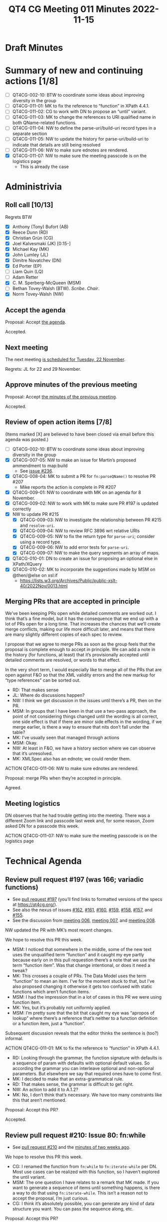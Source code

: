 :PROPERTIES:
:ID:       44769F21-C107-4859-A2E0-32AC34CAB2DF
:END:
#+title: QT4 CG Meeting 011 Minutes 2022-11-15
#+author: Norm Tovey-Walsh
#+filetags: :qt4cg:
#+options: html-style:nil h:6
#+html_head: <link rel="stylesheet" type="text/css" href="/meeting/css/htmlize.css"/>
#+html_head: <link rel="stylesheet" type="text/css" href="../../../css/style.css"/>
#+options: author:nil email:nil creator:nil timestamp:nil
#+startup: showall

* Draft Minutes
:PROPERTIES:
:unnumbered: t
:CUSTOM_ID: minutes
:END:

* Summary of new and continuing actions [1/8]
:PROPERTIES:
:unnumbered: t
:CUSTOM_ID: new-actions
:END:

+ [ ] QT4CG-002-10: BTW to coordinate some ideas about improving diversity in the group
+ [ ] QT4CG-011-01: MK to fix the reference to “function” in XPath 4.4.1.
+ [ ] QT4CG-011-02: CG to work with DN to propose an “until” variant.
+ [ ] QT4CG-011-03: MK to change the references to URI qualified name in both QName-related functions.
+ [ ] QT4CG-011-04: NW to define the parse-uri/build-uri record types in a separate section
+ [ ] QT4CG-011-05: NW to update the history for parse-uri/build-uri to indicate that details are still being resolved
+ [ ] QT4CG-011-06: NW to make sure ednotes are rendered.
+ [X] QT4CG-011-07: NW to make sure the meeting passcode is on the logistics page
  + This is already the case

* Administrivia
:PROPERTIES:
:CUSTOM_ID: administrivia
:END:

** Roll call [10/13]
:PROPERTIES:
:CUSTOM_ID: roll-call
:END:

Regrets BTW

+ [X] Anthony (Tony) Bufort (AB)
+ [X] Reece Dunn (RD)
+ [X] Christian Grün (CG)
+ [X] Joel Kalvesmaki (JK) [0:15-]
+ [X] Michael Kay (MK)
+ [X] John Lumley (JL)
+ [X] Dimitre Novatchev (DN)
+ [X] Ed Porter (EP)
+ [ ] Liam Quin (LQ)
+ [ ] Adam Retter
+ [X] C. M. Sperberg-McQueen (MSM)
+ [ ] Bethan Tovey-Walsh (BTW). /Scribe/. /Chair/.
+ [X] Norm Tovey-Walsh (NW)

** Accept the agenda
:PROPERTIES:
:CUSTOM_ID: agenda
:END:

Proposal: Accept [[../../agenda/2022/11-15.html][the agenda]].

Accepted.

** Next meeting
:PROPERTIES:
:CUSTOM_ID: next-meeting
:END:

The next meeting [[../../agenda/2022/11-22.html][is scheduled for Tuesday, 22 November]].

Regrets: JL for 22 and 29 November.

** Approve minutes of the previous meeting
:PROPERTIES:
:CUSTOM_ID: approve-minutes
:END:

Proposal: Accept [[../../minutes/2022/11-08.html][the minutes of the previous meeting]].

Accepted.

** Review of open action items [7/8]
:PROPERTIES:
:CUSTOM_ID: open-actions
:END:

(Items marked [X] are believed to have been closed via email before
this agenda was posted.)

+ [ ] QT4CG-002-10: BTW to coordinate some ideas about improving diversity in the group
+ [X] QT4CG-007-05: NW to make an issue for Martin’s proposed ammendment to map:build
  + See [[https://github.com/qt4cg/qtspecs/issues/236][issue #236]].
+ [X] QT4CG-008-04: MK to submit a PR for ~fn:parseQName()~ to resolve PR #207
  + Mike reports the action is complete in PR #207
+ [X] QT4CG-009-01: NW to coordinate with MK on an agenda for 8 November.
+ [X] QT4CG-009-02: NW to work with MK to make sure PR #197 is updated correctly
+ [X] NW to update PR #215
  + [X] QT4CG-009-03: NW to investigate the relationship between PR #215 and =resolve-uri=.
  + [X] QT4CG-009-04: NW to review RFC 3896 wrt relative URIs
  + [X] QT4CG-009-05: NW to fix the return type for =parse-uri=; consider using a record type.
  + [X] QT4CG-009-06: NW to add error tests for =parse-uri=.
  + [X] QT4CG-009-07: NW to make the query segments an array of maps.
+ [X] QT4CG-010-01: DN to create an issue for proposing an optional else in XPath/XQuery
+ [X] QT4CG-010-02: MK to incorporate the suggestions made by MSM on @then/@else on xsl:if
  + https://lists.w3.org/Archives/Public/public-xslt-40/2022Nov/0013.html

** Merging PRs that are accepted in principle
:PROPERTIES:
:CUSTOM_ID: merging-prs
:END:

We’ve been keeping PRs open while detailed comments are worked out. I
think that’s a fine model, but it has the consequence that we end up
with a lot of PRs open for a long time. That increases the chances
that we’ll create merge conflicts, making our life more difficult
later, and means that there are many slightly different copies of each
spec to review.

I propose that we agree to merge PRs as soon as the group feels that
the proposal is complete enough to accept in principle. We can add a
note in the history (for functions, at least) that it’s provisionally
accepted until detailed comments are resolved, or words to that
effect.

In the very short term, I would especially like to merge all of the
PRs that are open against F&O so that the XML validity errors and the
new markup for “type references” can be sorted out.

+ RD: That makes sense
+ JL: Where do discussions happen?
+ NW: I think we get discussion in the issues until there’s a PR, then
  on the PR.
+ MSM: In groups that I have been in that use a two-pass approach, the
  point of not considering things changed until the wording is all correct, one side
  effect is that if there are minor side effects in the wording, 
  if we merge earlier, is there a way to ensure that nits don’t fall under the table?
+ MK: I’ve usually seen that managed through actions
+ MSM: Okay.
+ NW: At least in F&O, we have a history section where we can observe
  that it’s unresolved.
+ MK: XMLSpec also has an ednote; we could render them.

ACTION QT4CG-011-06: NW to make sure ednotes are rendered.

Proposal: merge PRs when they’re accepted in principle.

Agreed.

** Meeting logistics
:PROPERTIES:
:CUSTOM_ID: meeting-logistics
:END:

DN observes that he had trouble getting into the meeting. There was a
different Zoom link and passcode last week and, for some reason, Zoom
asked DN for a passcode this week.

ACTION QT4CG-011-07: NW to make sure the meeting passcode is on the logistics page

* Technical Agenda
:PROPERTIES:
:CUSTOM_ID: technical-agenda
:END:

** Review pull request #197 (was 166; variadic functions)
:PROPERTIES:
:CUSTOM_ID: pr-variadic-functions
:END:

+ See [[https://qt4cg.org/dashboard/#pr-197][pull request #197]] (you’ll find links to formatted versions of the specs at [[https://qt4cg.org/]]).
+ See also the nexus of issues [[https://github.com/qt4cg/qtspecs/issues/162][#162]], [[https://github.com/qt4cg/qtspecs/issues/161][#161]], [[https://github.com/qt4cg/qtspecs/issues/160][#160]], [[https://github.com/qt4cg/qtspecs/issues/159][#159]], [[https://github.com/qt4cg/qtspecs/issues/158][#158]], [[https://github.com/qt4cg/qtspecs/issues/157][#157]], and [[https://github.com/qt4cg/qtspecs/issues/155][#155]].
+ See the discussion from [[../../minutes/2022/10-11.html#pr-variadic-functions][meeting 006]], [[../../minutes/2022/10-18.html#pr-variadic-functions][meeting 007]], and [[../../minutes/2022/10-25.html#pr-variadic-functions][meeting 008]].

NW updated the PR with MK’s most recent changes.

We hope to resolve this PR this week.

+ MSM: I noticed that somewhere in the middle, some of the new text
  uses the unqualified term “function” and it caught my eye partly
  because early on in this pull requestion there’s a note that we use
  the term “function item”. Was that change intentional, or does it
  need a tweak?
+ MK: This crosses a couple of PRs. The Data Model uses the term
  “function” to mean an item. I’ve for the moment stuck to that, but
  I’ve also proposed changing it otherwise it gets too confused with
  static functions which aren’t function items.
+ MSM: I had the impression that in a lot of cases in this PR we were
  using function item.
+ MK: Yes, but it’s probably not uniformly applied.
+ MSM: I’m pretty sure that the bit that caught my eye was “apropos of
  lookup” where there’s a reference that’s neither to a function
  definition or a function item, just a “function”.

Subsequent discussion reveals that the editor thinks the sentence is
(too?) informal.

ACTION QT4CG-011-01: MK to fix the reference to “function” in XPath 4.4.1.

+ RD: Looking through the grammar, the function signature with
  defaults is a sequence of param with defaults with optional default
  values. So according the grammar you can interleave optional and
  non-optional parameters. But elsewhere we say that required ones
  have to come first.
+ MK: I decided to make that an extra-grammatical rule.
+ RD: That makes sense, the grammar is difficult to get right.
+ NW: An action to add it to A.1.2?
+ MK: No, I don’t think that’s necessary. We have too many constraints
  like this that aren’t mentioned.

Proposal: Accept this PR?

Accepted.

** Review pull request #210: Issue 80: fn:while
:PROPERTIES:
:CUSTOM_ID: pr-fn-while
:END:

+ See [[https://qt4cg.org/dashboard/#pr-210][pull request #210]] and the [[../../minutes/2022/11-01.html#pr-fn-while][minutes of two weeks ago]].

We hope to resolve this PR this week.

+ CG: I renamed the function from ~fn:while~ to ~fn:iterate-while~ per
  DN. Most use cases can be realized with this function, so I haven’t
  explored the until variant.
+ MSM: The one question I have relates to a remark that MK made. If
  you want to generate a sequence of items until something happens, is
  there a way to do that using ~fn:iterate-while~. This isn’t a reason
  not to accept the proposal, I’m just curious.
+ CG: I think it’s absolutely possible, you can generate any kind of
  data structure you want. You can pass the sequence along, etc.

Proposal: Accept this PR?

+ DN: I think that it would be good to discuss ~fn:iterate-until~ now.
+ MK: Do we have a spec for ~fn:iterate-until~?
+ MSM: How would it be different?
+ DN: The condition is just the opposite condition.
+ CG: We also talked about having the action performed at least once.
  Then we wouldn’t need to negate the predicate.
+ MK: Point of order: there’s no proposal for this.

ACTION QT4CG-011-02: CG to work with DN to propose an “until” variant.

Proposal: Accept *this* PR?

Accepted.

** Review pull request #202 (was 196; subtyping)
:PROPERTIES:
:CUSTOM_ID: pr-subtyping
:END:

See [[https://qt4cg.org/dashboard/#pr-202][pull request #202]]

+ MK: The principle changes are to the section on defining subtyping
  rules. There were two major comments on the original proposal: lots
  of good detail from RD and a question of the fundamental nature of
  atomic values from MSM. I propose to address the latter in a
  different issue. 
  + … This primarily addresses the subtyping rules that are common
    between XPath and XQuery. 
+ NW: The diffs are awful, they don’t deal with the notation changes.
+ MK: Where RD raised technical questions, I’ve managed to persuade
  myself that it’s only more explicit.
+ RD: I’m happy with the changes. The only minor thing is that in the
  generated output, the example blocks don’t have the proper styling.
+ MSM: An editorial point, hopefully not a bike-shedding issue, you
  are using the notation “itemtype-subtype” with two arguments as a
  more verbose way of notating the subtype relation. But my instinct
  is that if you are going to name a binary relation for the types or
  roles of its arguments, the order of the name should be the same as
  the name of the arguments. So, change the order or change the name
  to “subtype-itemtype”
+ MK: I kept the function notation basically in case people refer to it.
+ MSM: So that pseudo function with its backwards arguments, as I see
  it, is a ship that has sailed.
+ MK: Yes. And it always confused me which is why I got rid of it.

Proposal: Accept this PR?

Accepted.

** Review pull request #207: new expanded-QName function
:PROPERTIES:
:CUSTOM_ID: h-743C4A9D-BAEF-4C75-A412-BDFAA9C89856
:END:

See [[https://qt4cg.org/dashboard/#pr-207][pull request #207]]

+ RD: The spec references braced URI literal, which is the “U{“ part
  of the construct. What it needs to be is the “URI qualified name”
  instead. That’s the “Q{}local-name”.
+ MK: Uhm…
+ RD: If you look at the expanded QName section.
+ MK: Yes, you’re right. 

+ MSM: I think there’s another place where braced URI literal is
  referred to that should perhaps be expanded QName. I’m looking at
  F&O section 10.1.2 under ~fn:parse-QName()~.

ACTION QT4CG-011-03: MK to change the references to URI qualified name in both QName-related functions.

+ MK: In the last paragraph, the reference to ~BracedURILiteral~ is ok.

Proposal: Accept the PR?

Accepted.

** Review pull request #215: parse-uri/build-uri
:PROPERTIES:
:CUSTOM_ID: h-11CAAAFD-8175-4D10-83FA-BEC6AA3312A6
:END:

See [[https://qt4cg.org/dashboard/#pr-215][pull request #215]]

Waiting on actions QT4CG-009-0{3,4,5,6,7} on NW.

+ RD: Make a separate subsection like RegEx pattern and point to it
  from both places.

ACTION QT4CG-011-04: NW to define the parse-uri/build-uri record types in a separate section

ACTION QT4CG-011-05: NW to update the history for parse-uri/build-uri to indicate that details are still being resolved

** Review pull request #222: sequence comparisons
:PROPERTIES:
:CUSTOM_ID: h-04B58DC1-A005-4AD5-83F0-B3BCE110FB76
:END:

See [[https://qt4cg.org/dashboard/#pr-222][pull request #222]]

Accepted at [[../../minutes/2022/11-01.html][meeting 009]], waiting for MK to resolve a merge conflict.

** Review pull request #228: make F&O spec valid XML
:PROPERTIES:
:CUSTOM_ID: h-37009862-494E-4CCE-9FA7-DE5B2E9F8474
:END:

See [[https://qt4cg.org/dashboard/#pr-228][pull request #228]]

Approved by RD, waiting for open PRs on F&O to be accepted, then NW
will resolve any merge conflicts that arise and commit it.

Proposal: Accept the PR (after resolving merge conflicts)?

Accepted.

** Review pull request #230: guarded expressions, issue #71
:PROPERTIES:
:CUSTOM_ID: h-A132F93F-0414-4495-A868-A7F32A6D642A
:END:

See [[https://qt4cg.org/dashboard/#pr-230][pull request #230]] and related [[https://github.com/qt4cg/qtspecs/issues/71][issue #71]].

Approved by CG.

+ MK: The section on errors and optimization, which was always
  troublesome, gives implementations an awful lot of license to
  rearrange expressions in ways that introduce and eliminate errors.
  There’s a very limited set of exceptions for conditional
  expressions. What this does is take out that text for conditional
  expressions from 2.3.4 and generalize it into the concept of guarded
  expressions in 2.3.5. It gives similar guarantees for a number of
  other cases: “and” and “or” expressions where it says the first is
  guarded by the second; the same for multiple predicates, they behave
  like “and”.
  + … It also says that for loops, if you pull something out of the
    loop, it can’t raise an error if the loop is executed zero times.
+ MSM: I’m not up to speed on this, if I’ve understood correctly, the
  upshot is that implementations can still reorder things, but if the
  reordered code raises an error, you have to work out if it would
  have raised the error in the original order.
+ JL: Why is this in XQuery instead of XPath?
+ MK: It’s in both.
+ DN: I fully support this, but it just touches on the surface and we
  need to consider the topic of short circuit operators. Many
  languages have short circuiting operators. Maybe we can consider
  allowing the programmer to specify hints about possible lazy evaluation.
+ MK: I’m very conscious that the whole treatment of error handling is
  still extremely informal and this is a small step in the direction
  of making it a bit more formal. Unfortunately, I’m not a formalist.
  It would be nice to have someone who could really do the formal
  semantics of error handling much more thoroughly.
  + … With respect to lazy evaluation, we’ve done hints before
    (ordered vs unordered) and they’ve been spectacularly
    unsuccessful. Implementors ignore them, users don’t understand
    them, so I have doubts about hints are likely to be of widespread
    benefit.
+ RD: There is a formal semantics for XPath/XQuery 1.0 but that got
  abandoned.

Proposal: Accept this PR?

Accepted.

* Any other business
:PROPERTIES:
:CUSTOM_ID: any-other-business
:END:

None heard.
